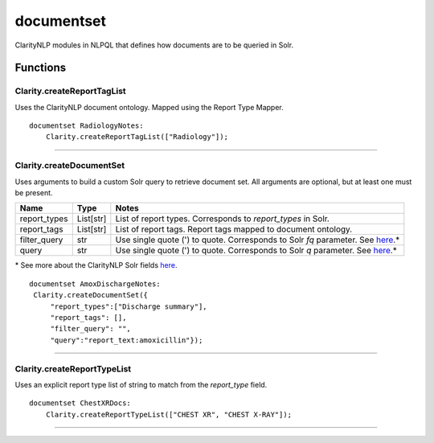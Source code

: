 .. _documentset:

documentset
===========
ClarityNLP modules in NLPQL that defines how documents are to be queried in Solr.

Functions
---------

Clarity.createReportTagList
~~~~~~~~~~~~~~~~~~~~~~~~~~~

Uses the ClarityNLP document ontology. Mapped using the Report Type Mapper.



::

    documentset RadiologyNotes:
        Clarity.createReportTagList(["Radiology"]);


----

Clarity.createDocumentSet
~~~~~~~~~~~~~~~~~~~~~~~~~

Uses arguments to build a custom Solr query to retrieve document set. All arguments are optional, but at least one must be present.

=====================  ================  ===============================================================
         Name                 Type                                        Notes
=====================  ================  ===============================================================
report_types           List[str]         List of report types. Corresponds to `report_types` in Solr.
report_tags            List[str]         List of report tags. Report tags mapped to document ontology.
filter_query           str               Use single quote (') to quote. Corresponds to Solr `fq` parameter. See `here <https://lucene.apache.org/solr/guide/7_4/common-query-parameters.html#fq-filter-query-parameter>`_.*
query                  str               Use single quote (') to quote. Corresponds to Solr `q` parameter. See `here <https://lucene.apache.org/solr/guide/7_4/the-standard-query-parser.html#the-standard-query-parser>`_.*
=====================  ================  ===============================================================

\* See more about the ClarityNLP Solr fields `here <https://clarity-nlp.readthedocs.io/en/latest/developer_guide/technical_background/solr.html?highlight=Solr>`_.


::

    documentset AmoxDischargeNotes:
     Clarity.createDocumentSet({
         "report_types":["Discharge summary"],
         "report_tags": [],
         "filter_query": "",
         "query":"report_text:amoxicillin"});



----

Clarity.createReportTypeList
~~~~~~~~~~~~~~~~~~~~~~~~~~~~

Uses an explicit report type list of string to match from the `report_type` field.


::

    documentset ChestXRDocs:
        Clarity.createReportTypeList(["CHEST XR", "CHEST X-RAY"]);


----